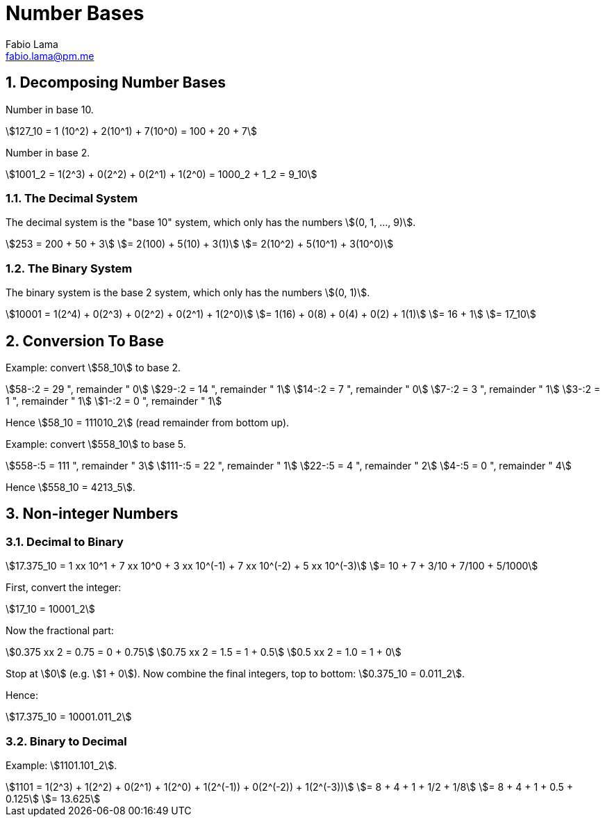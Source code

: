 = Number Bases
Fabio Lama <fabio.lama@pm.me>
:description: Module: CM1015 Computational Mathematics, started 04. April 2022
:doctype: book
:sectnums: 4
:toclevels: 4
:stem:

== Decomposing Number Bases

Number in base 10.

[stem]
++++
127_10 = 1 (10^2) + 2(10^1) + 7(10^0) = 100 + 20 + 7
++++

Number in base 2.

[stem]
++++
1001_2 = 1(2^3) + 0(2^2) + 0(2^1) + 1(2^0) = 1000_2 + 1_2 = 9_10
++++

=== The Decimal System

The decimal system is the "base 10" system, which only has the numbers stem:[(0, 1, ..., 9)].

[stem]
++++
253 = 200 + 50 + 3\
= 2(100) + 5(10) + 3(1)\
= 2(10^2) + 5(10^1) + 3(10^0)
++++

=== The Binary System

The binary system is the base 2 system, which only has the numbers stem:[(0, 1)].

[stem]
++++
10001 = 1(2^4) + 0(2^3) + 0(2^2) + 0(2^1) + 1(2^0)\
= 1(16) + 0(8) + 0(4) + 0(2) + 1(1)\
= 16 + 1\
= 17_10
++++

== Conversion To Base

Example: convert stem:[58_10] to base 2.

[stem]
++++
58-:2 = 29 ", remainder " 0\
29-:2 = 14 ", remainder " 1\
14-:2 = 7 ", remainder " 0\
7-:2 = 3 ", remainder " 1\
3-:2 = 1 ", remainder " 1\
1-:2 = 0 ", remainder " 1
++++

Hence stem:[58_10 = 111010_2] (read remainder from bottom up).

Example: convert stem:[558_10] to base 5.

[stem]
++++
558-:5 = 111 ", remainder " 3\
111-:5 = 22 ", remainder " 1\
22-:5 = 4 ", remainder " 2\
4-:5 = 0 ", remainder " 4
++++

Hence stem:[558_10 = 4213_5].

== Non-integer Numbers

=== Decimal to Binary

[stem]
++++
17.375_10 = 1 xx 10^1 + 7 xx 10^0 + 3 xx 10^(-1) + 7 xx 10^(-2) + 5 xx 10^(-3)\
= 10 + 7 + 3/10 + 7/100 + 5/1000
++++

First, convert the integer:

[stem]
++++
17_10 = 10001_2
++++

Now the fractional part:

[stem]
++++
0.375 xx 2 = 0.75 = 0 + 0.75\
0.75 xx 2 = 1.5 = 1 + 0.5\
0.5 xx 2 = 1.0 = 1 + 0
++++

Stop at stem:[0] (e.g. stem:[1 + 0]). Now combine the final integers, top to bottom: stem:[0.375_10 = 0.011_2].

Hence:

[stem]
++++
17.375_10 = 10001.011_2
++++

=== Binary to Decimal

Example: stem:[1101.101_2].

[stem]
++++
1101 = 1(2^3) + 1(2^2) + 0(2^1) + 1(2^0) + 1(2^(-1)) + 0(2^(-2)) + 1(2^(-3))\
= 8 + 4 + 1 + 1/2 + 1/8\
= 8 + 4 + 1 + 0.5 + 0.125\
= 13.625
++++
